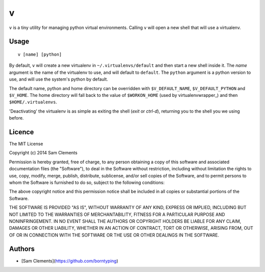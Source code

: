 v
=

``v`` is a tiny utility for managing python virtual environments. Calling ``v`` will open a new shell that will use a virtualenv.

Usage
-----

::

	v [name] [python]

By default, ``v`` will create a new virtualenv in ``~/.virtualenvs/default`` and then
start a new shell inside it. The `name` argument is the name of the virtualenv to use, and will default to ``default``. The ``python`` argument is a python version to use, and will use the system's python by default.

The default name, python and home directory can be overridden with ``$V_DEFAULT_NAME``, ``$V_DEFAULT_PYTHON`` and ``$V_HOME``. The home directory will fall back to the value of ``$WORKON_HOME`` (used by virtualenvwrapper_) and then ``$HOME/.virtualenvs``.

'Deactivating' the virtualenv is as simple as exiting the shell (`exit` or `ctrl-d`), returning you to the shell you we using before.

Licence
-------

The MIT License

Copyright (c) 2014 Sam Clements

Permission is hereby granted, free of charge, to any person obtaining a copy
of this software and associated documentation files (the "Software"), to deal
in the Software without restriction, including without limitation the rights
to use, copy, modify, merge, publish, distribute, sublicense, and/or sell
copies of the Software, and to permit persons to whom the Software is
furnished to do so, subject to the following conditions:

The above copyright notice and this permission notice shall be included in
all copies or substantial portions of the Software.

THE SOFTWARE IS PROVIDED "AS IS", WITHOUT WARRANTY OF ANY KIND, EXPRESS OR
IMPLIED, INCLUDING BUT NOT LIMITED TO THE WARRANTIES OF MERCHANTABILITY,
FITNESS FOR A PARTICULAR PURPOSE AND NONINFRINGEMENT. IN NO EVENT SHALL THE
AUTHORS OR COPYRIGHT HOLDERS BE LIABLE FOR ANY CLAIM, DAMAGES OR OTHER
LIABILITY, WHETHER IN AN ACTION OF CONTRACT, TORT OR OTHERWISE, ARISING FROM,
OUT OF OR IN CONNECTION WITH THE SOFTWARE OR THE USE OR OTHER DEALINGS IN
THE SOFTWARE.

Authors
-------

* [Sam Clements](https://github.com/borntyping)

.. _virtualenv:: http://www.virtualenv.org/
.. _virtualenvwrapper:: https://virtualenvwrapper.readthedocs.org/en/latest/
